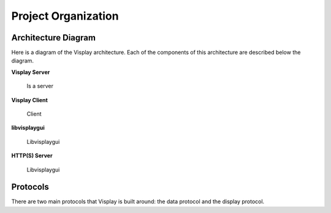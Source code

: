 Project Organization
====================

Architecture Diagram
--------------------

Here is a diagram of the Visplay architecture. Each of the components of this
architecture are described below the diagram.

.. image:: diagrams/architecture.png
   :scale: 50%
   :align: center

**Visplay Server**

  Is a server

**Visplay Client**

  Client

**libvisplaygui**

  Libvisplaygui

**HTTP(S) Server**

  Libvisplaygui

.. TODO describe components of the architecture

Protocols
---------

There are two main protocols that Visplay is built around: the data protocol and
the display protocol.

.. TODO: describe protocols and link to protocol specs
